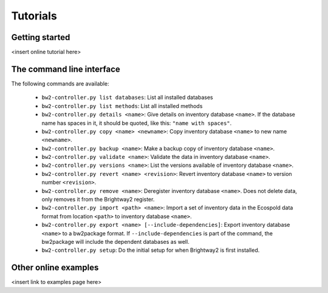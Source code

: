 Tutorials
*********

Getting started
===============

<insert online tutorial here>

The command line interface
==========================

The following commands are available:

    * ``bw2-controller.py list databases``: List all installed databases
    * ``bw2-controller.py list methods``: List all installed methods
    * ``bw2-controller.py details <name>``: Give details on inventory database ``<name>``. If the database name has spaces in it, it should be quoted, like this: ``"name with spaces"``.
    * ``bw2-controller.py copy <name> <newname>``: Copy inventory database ``<name>`` to new name ``<newname>``.
    * ``bw2-controller.py backup <name>``: Make a backup copy of inventory database ``<name>``.
    * ``bw2-controller.py validate <name>``: Validate the data in inventory database ``<name>``.
    * ``bw2-controller.py versions <name>``: List the versions available of inventory database ``<name>``.
    * ``bw2-controller.py revert <name> <revision>``: Revert inventory database ``<name>`` to version number ``<revision>``.
    * ``bw2-controller.py remove <name>``: Deregister inventory database ``<name>``. Does not delete data, only removes it from the Brightway2 register.
    * ``bw2-controller.py import <path> <name>``: Import a set of inventory data in the Ecospold data format from location ``<path>`` to inventory database ``<name>``.
    * ``bw2-controller.py export <name> [--include-dependencies]``: Export inventory database ``<name>`` to a bw2package format. If ``--include-dependencies`` is part of the command, the bw2package will include the dependent databases as well.
    * ``bw2-controller.py setup``: Do the initial setup for when Brightway2 is first installed.

Other online examples
=====================

<insert link to examples page here>
